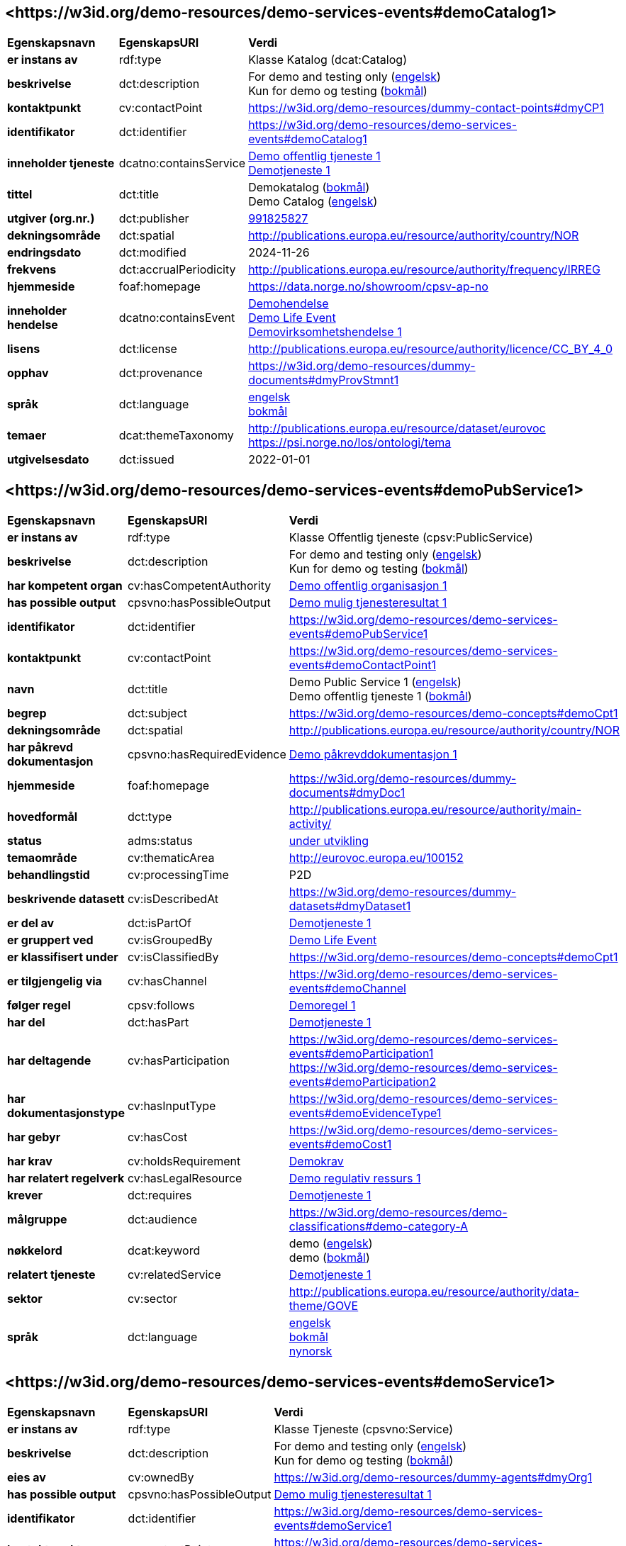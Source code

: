 // Asciidoc file auto-generated by "(Digdir) Excel2Turtle/Html v.3"

== <\https://w3id.org/demo-resources/demo-services-events#demoCatalog1> [[demoCatalog1]]

[cols="20s,20d,60d"]
|===
| Egenskapsnavn | *EgenskapsURI* | *Verdi*
| er instans av | rdf:type | Klasse Katalog (dcat:Catalog)
| beskrivelse | dct:description |  For demo and testing only (http://publications.europa.eu/resource/authority/language/ENG[engelsk]) + 
 Kun for demo og testing (http://publications.europa.eu/resource/authority/language/NOB[bokmål])
| kontaktpunkt | cv:contactPoint |  https://w3id.org/demo-resources/dummy-contact-points#dmyCP1
| identifikator | dct:identifier | https://w3id.org/demo-resources/demo-services-events#demoCatalog1
| inneholder tjeneste | dcatno:containsService | https://w3id.org/demo-resources/demo-services-events#demoPubService1[Demo offentlig tjeneste 1] + 
https://w3id.org/demo-resources/demo-services-events#demoService1[Demotjeneste 1]
| tittel | dct:title |  Demokatalog (http://publications.europa.eu/resource/authority/language/NOB[bokmål]) + 
 Demo Catalog (http://publications.europa.eu/resource/authority/language/ENG[engelsk])
| utgiver (org.nr.) | dct:publisher | https://organization-catalog.fellesdatakatalog.digdir.no/organizations/991825827[991825827]
| dekningsområde | dct:spatial |  http://publications.europa.eu/resource/authority/country/NOR
| endringsdato | dct:modified |  2024-11-26
| frekvens | dct:accrualPeriodicity |  http://publications.europa.eu/resource/authority/frequency/IRREG
| hjemmeside | foaf:homepage |  https://data.norge.no/showroom/cpsv-ap-no
| inneholder hendelse | dcatno:containsEvent | https://w3id.org/demo-resources/demo-services-events#demoEvent1[Demohendelse] + 
https://w3id.org/demo-resources/demo-services-events#demoLifeEvent1[Demo Life Event] + 
https://w3id.org/demo-resources/demo-services-events#demoBusinessEvent1[Demovirksomhetshendelse 1]
| lisens | dct:license |  http://publications.europa.eu/resource/authority/licence/CC_BY_4_0
| opphav | dct:provenance |  https://w3id.org/demo-resources/dummy-documents#dmyProvStmnt1
| språk | dct:language | http://publications.europa.eu/resource/authority/language/ENG[engelsk] + 
http://publications.europa.eu/resource/authority/language/NOB[bokmål]
| temaer | dcat:themeTaxonomy |  http://publications.europa.eu/resource/dataset/eurovoc + 
 https://psi.norge.no/los/ontologi/tema
| utgivelsesdato | dct:issued |  2022-01-01
|===

== <\https://w3id.org/demo-resources/demo-services-events#demoPubService1> [[demoPubService1]]

[cols="20s,20d,60d"]
|===
| Egenskapsnavn | *EgenskapsURI* | *Verdi*
| er instans av | rdf:type | Klasse Offentlig tjeneste (cpsv:PublicService)
| beskrivelse | dct:description |  For demo and testing only (http://publications.europa.eu/resource/authority/language/ENG[engelsk]) + 
 Kun for demo og testing (http://publications.europa.eu/resource/authority/language/NOB[bokmål])
| har kompetent organ | cv:hasCompetentAuthority | https://w3id.org/demo-resources/demo-services-events#demoPubOrg1[Demo offentlig organisasjon 1]
| has possible output | cpsvno:hasPossibleOutput | https://w3id.org/demo-resources/demo-services-events#demoPossibleOutput1[Demo mulig tjenesteresultat 1]
| identifikator | dct:identifier | https://w3id.org/demo-resources/demo-services-events#demoPubService1
| kontaktpunkt | cv:contactPoint | https://w3id.org/demo-resources/demo-services-events#demoContactPoint1
| navn | dct:title |  Demo Public Service 1 (http://publications.europa.eu/resource/authority/language/ENG[engelsk]) + 
 Demo offentlig tjeneste 1 (http://publications.europa.eu/resource/authority/language/NOB[bokmål])
| begrep | dct:subject |  https://w3id.org/demo-resources/demo-concepts#demoCpt1
| dekningsområde | dct:spatial |  http://publications.europa.eu/resource/authority/country/NOR
| har påkrevd dokumentasjon | cpsvno:hasRequiredEvidence | https://w3id.org/demo-resources/demo-services-events#demoReqEvidence1[Demo påkrevddokumentasjon 1]
| hjemmeside | foaf:homepage |  https://w3id.org/demo-resources/dummy-documents#dmyDoc1
| hovedformål | dct:type |  http://publications.europa.eu/resource/authority/main-activity/
| status | adms:status | http://publications.europa.eu/resource/authority/distribution-status/DEVELOP[under utvikling]
| temaområde | cv:thematicArea |  http://eurovoc.europa.eu/100152
| behandlingstid | cv:processingTime |  P2D
| beskrivende datasett | cv:isDescribedAt |  https://w3id.org/demo-resources/dummy-datasets#dmyDataset1
| er del av | dct:isPartOf | https://w3id.org/demo-resources/demo-services-events#demoService1[Demotjeneste 1]
| er gruppert ved | cv:isGroupedBy | https://w3id.org/demo-resources/demo-services-events#demoLifeEvent1[Demo Life Event]
| er klassifisert under | cv:isClassifiedBy |  https://w3id.org/demo-resources/demo-concepts#demoCpt1
| er tilgjengelig via | cv:hasChannel | https://w3id.org/demo-resources/demo-services-events#demoChannel
| følger regel | cpsv:follows | https://w3id.org/demo-resources/demo-services-events#demoRule1[Demoregel 1]
| har del | dct:hasPart | https://w3id.org/demo-resources/demo-services-events#demoService1[Demotjeneste 1]
| har deltagende | cv:hasParticipation | https://w3id.org/demo-resources/demo-services-events#demoParticipation1 + 
https://w3id.org/demo-resources/demo-services-events#demoParticipation2
| har dokumentasjonstype | cv:hasInputType | https://w3id.org/demo-resources/demo-services-events#demoEvidenceType1
| har gebyr | cv:hasCost | https://w3id.org/demo-resources/demo-services-events#demoCost1
| har krav | cv:holdsRequirement | https://w3id.org/demo-resources/demo-services-events#demoRequirement1[Demokrav]
| har relatert regelverk | cv:hasLegalResource | https://w3id.org/demo-resources/demo-services-events#demoLegalResource1[Demo regulativ ressurs 1]
| krever | dct:requires | https://w3id.org/demo-resources/demo-services-events#demoService1[Demotjeneste 1]
| målgruppe | dct:audience |  https://w3id.org/demo-resources/demo-classifications#demo-category-A
| nøkkelord | dcat:keyword |  demo (http://publications.europa.eu/resource/authority/language/ENG[engelsk]) + 
 demo (http://publications.europa.eu/resource/authority/language/NOB[bokmål])
| relatert tjeneste | cv:relatedService | https://w3id.org/demo-resources/demo-services-events#demoService1[Demotjeneste 1]
| sektor | cv:sector |  http://publications.europa.eu/resource/authority/data-theme/GOVE
| språk | dct:language | http://publications.europa.eu/resource/authority/language/ENG[engelsk] + 
http://publications.europa.eu/resource/authority/language/NOB[bokmål] + 
http://publications.europa.eu/resource/authority/language/NNO[nynorsk]
|===

== <\https://w3id.org/demo-resources/demo-services-events#demoService1> [[demoService1]]

[cols="20s,20d,60d"]
|===
| Egenskapsnavn | *EgenskapsURI* | *Verdi*
| er instans av | rdf:type | Klasse Tjeneste (cpsvno:Service)
| beskrivelse | dct:description |  For demo and testing only (http://publications.europa.eu/resource/authority/language/ENG[engelsk]) + 
 Kun for demo og testing (http://publications.europa.eu/resource/authority/language/NOB[bokmål])
| eies av | cv:ownedBy |  https://w3id.org/demo-resources/dummy-agents#dmyOrg1
| has possible output | cpsvno:hasPossibleOutput | https://w3id.org/demo-resources/demo-services-events#demoPossibleOutput1[Demo mulig tjenesteresultat 1]
| identifikator | dct:identifier | https://w3id.org/demo-resources/demo-services-events#demoService1
| kontaktpunkt | cv:contactPoint | https://w3id.org/demo-resources/demo-services-events#demoContactPoint1
| navn | dct:title |  Demo Service 1 (http://publications.europa.eu/resource/authority/language/ENG[engelsk]) + 
 Demotjeneste 1 (http://publications.europa.eu/resource/authority/language/NOB[bokmål])
| begrep | dct:subject |  https://w3id.org/demo-resources/demo-concepts#demoCpt1
| dekningsområde | dct:spatial |  http://publications.europa.eu/resource/authority/country/NOR
| er del av | dct:isPartOf |  https://w3id.org/demo-resources/dummy-services#dmySrvc1
| har del | dct:hasPart |  https://w3id.org/demo-resources/dummy-services#dmySrvc1
| hjemmeside | foaf:homepage |  https://w3id.org/demo-resources/dummy-documents#dmyDoc1
| status | adms:status | http://publications.europa.eu/resource/authority/distribution-status/DEVELOP[under utvikling]
| temaområde | cv:thematicArea |  https://psi.norge.no/los/tema/handel-og-service
| behandlingstid | cv:processingTime |  P2D
| beskrivende datasett | cv:isDescribedAt |  https://w3id.org/demo-resources/dummy-datasets#dmyDataset1
| er gruppert ved | cv:isGroupedBy | https://w3id.org/demo-resources/demo-services-events#demoEvent1[Demohendelse]
| er klassifisert under | cv:isClassifiedBy |  https://w3id.org/demo-resources/demo-concepts#demoCpt1
| er tilgjengelig via | cv:hasChannel | https://w3id.org/demo-resources/demo-services-events#demoChannel
| følger regel | cpsv:follows | https://w3id.org/demo-resources/demo-services-events#demoRule1[Demoregel 1]
| har deltagende | cv:hasParticipation | https://w3id.org/demo-resources/demo-services-events#demoParticipation1 + 
https://w3id.org/demo-resources/demo-services-events#demoParticipation2
| har dokumentasjonstype | cv:hasInputType | https://w3id.org/demo-resources/demo-services-events#demoEvidenceType1
| har gebyr | cv:hasCost | https://w3id.org/demo-resources/demo-services-events#demoCost1
| har krav | cv:holdsRequirement | https://w3id.org/demo-resources/demo-services-events#demoRequirement1[Demokrav]
| relatert regelverk | cv:hasLegalResource | https://w3id.org/demo-resources/demo-services-events#demoLegalResource1[Demo regulativ ressurs 1]
| krever | dct:requires |  https://w3id.org/demo-resources/dummy-services#dmySrvc1
| målgruppe | dct:audience |  https://w3id.org/demo-resources/demo-classifications#demo-category-A
| nøkkelord | dcat:keyword |  demo (http://publications.europa.eu/resource/authority/language/ENG[engelsk]) + 
 demo (http://publications.europa.eu/resource/authority/language/NOB[bokmål])
| relatert tjeneste | cv:relatedService |  https://w3id.org/demo-resources/dummy-services#dmySrvc1
| sektor | cv:sector |  http://publications.europa.eu/resource/authority/data-theme/GOVE
| språk | dct:language | http://publications.europa.eu/resource/authority/language/ENG[engelsk] + 
http://publications.europa.eu/resource/authority/language/NOB[bokmål] + 
http://publications.europa.eu/resource/authority/language/NNO[nynorsk]
| type | dct:type |  https://data.norge.no/vocabulary/service-type#dummy-service
|===

== <\https://w3id.org/demo-resources/demo-services-events#demoPossibleOutput1> [[demoPossibleOutput1]]

[cols="20s,20d,60d"]
|===
| Egenskapsnavn | *EgenskapsURI* | *Verdi*
| er instans av | rdf:type | cpsvno:PossibleOutput
| beskrivelse | dct:description |  For demo and testing only (http://publications.europa.eu/resource/authority/language/ENG[engelsk]) + 
 Kun for demo og testing (http://publications.europa.eu/resource/authority/language/NOB[bokmål])
| tittel | dct:title |  Demo Possible Output 1 (http://publications.europa.eu/resource/authority/language/ENG[engelsk]) + 
 Demo mulig tjenesteresultat 1 (http://publications.europa.eu/resource/authority/language/NOB[bokmål])
| språk | dct:language | http://publications.europa.eu/resource/authority/language/ENG[engelsk] + 
http://publications.europa.eu/resource/authority/language/NOB[bokmål]
| er del av | dct:isPartOf |  https://w3id.org/demo-resources/dummy-datasets#dmyDataset1
| identifikator | dct:identifier | https://w3id.org/demo-resources/demo-services-events#demoPossibleOutput1
| kan skape | xkos:causes |  https://w3id.org/demo-resources/dummy-events#dmyEvent1
| type | dct:type |  https://data.norge.no/vocabulary/service-output-type#permit
|===

== <\https://w3id.org/demo-resources/demo-services-events#demoReqEvidence1> [[demoReqEvidence1]]

[cols="20s,20d,60d"]
|===
| Egenskapsnavn | *EgenskapsURI* | *Verdi*
| er instans av | rdf:type | cpsvno:RequiredEvidence
| beskrivelse | dct:description |  For demo and testing only (http://publications.europa.eu/resource/authority/language/ENG[engelsk]) + 
 Kun for demo og testing (http://publications.europa.eu/resource/authority/language/NOB[bokmål])
| tittel | dct:title |  Demo Required Evidence 1 (http://publications.europa.eu/resource/authority/language/ENG[engelsk]) + 
 Demo påkrevddokumentasjon 1 (http://publications.europa.eu/resource/authority/language/NOB[bokmål])
| gyldighetsperiode | cv:validityPeriod |  P6M
| språk | dct:language | http://publications.europa.eu/resource/authority/language/ENG[engelsk] + 
http://publications.europa.eu/resource/authority/language/NOB[bokmål] + 
http://publications.europa.eu/resource/authority/language/NNO[nynorsk]
| er del av | dct:isPartOf |  https://w3id.org/demo-resources/dummy-datasets#dmyDataset1
|===

== <\https://w3id.org/demo-resources/demo-services-events#demoEvent1> [[demoEvent1]]

[cols="20s,20d,60d"]
|===
| Egenskapsnavn | *EgenskapsURI* | *Verdi*
| er instans av | rdf:type | Klasse Hendelse (cv:Event)
| identifikator | dct:identifier | https://w3id.org/demo-resources/demo-services-events#demoEvent1
| navn | dct:title |  Demo Event (http://publications.europa.eu/resource/authority/language/ENG[engelsk]) + 
 Demohendelse (http://publications.europa.eu/resource/authority/language/NOB[bokmål])
| beskrivelse | dct:description |  For demo and testing only (http://publications.europa.eu/resource/authority/language/ENG[engelsk]) + 
 Kun for demo og testing (http://publications.europa.eu/resource/authority/language/NOB[bokmål])
| kan sette i gang | cpsvno:mayTrigger | https://w3id.org/demo-resources/demo-services-events#demoService1[Demotjeneste 1]
| begrep | dct:subject |  https://w3id.org/demo-resources/demo-concepts#demoCpt1
| beskrivende datasett | cv:isDescribedAt |  https://w3id.org/demo-resources/dummy-datasets#dmyDataset1
| type | dct:type |  https://data.norge.no/vocabulary/event-type#data-changed
|===

== <\https://w3id.org/demo-resources/demo-services-events#demoLifeEvent1> [[demoLifeEvent1]]

[cols="20s,20d,60d"]
|===
| Egenskapsnavn | *EgenskapsURI* | *Verdi*
| er instans av | rdf:type | Klasse Livshendelse (cv:LifeEvent)
| identifikator | dct:identifier | https://w3id.org/demo-resources/demo-services-events#demoLifeEvent1
| navn | dct:title |  Demo Life Event (http://publications.europa.eu/resource/authority/language/NOB[bokmål]) + 
 Demolivshendelse (http://publications.europa.eu/resource/authority/language/NNO[nynorsk])
| beskrivelse | dct:description |  For demo and testing only (http://publications.europa.eu/resource/authority/language/ENG[engelsk]) + 
 Kun for demo og testing (http://publications.europa.eu/resource/authority/language/NOB[bokmål])
| utløser behov for | cpsvno:mayTriggerNeedFor | https://w3id.org/demo-resources/demo-services-events#demoService1[Demotjeneste 1]
| begrep | dct:subject |  https://w3id.org/demo-resources/demo-concepts#demoCpt1
| beskrivende datasett | cv:isDescribedAt |  https://w3id.org/demo-resources/dummy-datasets#dmyDataset1
| type | dct:type |  https://data.norge.no/vocabulary/life-event-type#having-a-child
|===

== <\https://w3id.org/demo-resources/demo-services-events#demoBusinessEvent1> [[demoBusinessEvent1]]

[cols="20s,20d,60d"]
|===
| Egenskapsnavn | *EgenskapsURI* | *Verdi*
| er instans av | rdf:type | Klasse Virksomhetshendelse (cv:BusinessEvent)
| identifikator | dct:identifier | https://w3id.org/demo-resources/demo-services-events#demoBusinessEvent1
| navn | dct:title |  Demo Business Event 1 (http://publications.europa.eu/resource/authority/language/ENG[engelsk]) + 
 Demovirksomhetshendelse 1 (http://publications.europa.eu/resource/authority/language/NOB[bokmål])
| beskrivelse | dct:description |  For demo and testing only (http://publications.europa.eu/resource/authority/language/ENG[engelsk]) + 
 Kun for demo og testing (http://publications.europa.eu/resource/authority/language/NOB[bokmål])
| kan utløse behov for | cpsvno:mayTriggerNeedFor |  https://w3id.org/demo-resources/dummy-services#dmySrvc1
| begrep | dct:subject |  https://w3id.org/demo-resources/demo-concepts#demoCpt1
| beskrivende datasett | cv:isDescribedAt |  https://w3id.org/demo-resources/dummy-datasets#dmyDataset1
| type | dct:type |  https://data.norge.no/vocabulary/business-event-type#starting-business
|===

== <\https://w3id.org/demo-resources/demo-services-events#demoConstraint1> [[demoConstraint1]]

[cols="20s,20d,60d"]
|===
| Egenskapsnavn | *EgenskapsURI* | *Verdi*
| er instans av | rdf:type | Klasse Begresning (cv:Constraint)
| begrenser | cv:constrains | https://w3id.org/demo-resources/demo-services-events#demoInfoConcept1[Demoinformsjonsbegrep 1]
| identifikator | dct:identifier | https://w3id.org/demo-resources/demo-services-events#demoConstraint1
| navn | dct:title |  Demo Constraint 1 (http://publications.europa.eu/resource/authority/language/ENG[engelsk]) + 
 Demobegrensning 1 (http://publications.europa.eu/resource/authority/language/NOB[bokmål])
| beskrivelse | dct:description |  For demo and testing only (http://publications.europa.eu/resource/authority/language/ENG[engelsk]) + 
 Kun for demo og testing (http://publications.europa.eu/resource/authority/language/NOB[bokmål])
|===

== <\https://w3id.org/demo-resources/demo-services-events#demoParticipation1> [[demoParticipation1]]

[cols="20s,20d,60d"]
|===
| Egenskapsnavn | *EgenskapsURI* | *Verdi*
| er instans av | rdf:type | Klasse Deltagelse (cv:Participation)
| beskrivelse | dct:description |  Participation with the role 'service receiver' (http://publications.europa.eu/resource/authority/language/ENG[engelsk]) + 
 Deltagelse med rollen 'tjenestemottaker' (http://publications.europa.eu/resource/authority/language/NOB[bokmål])
| har deltager | cv:hasParticipant | https://w3id.org/demo-resources/demo-services-events#demoAgent1[Demoaktør 1]
| identifikator | dct:identifier | https://w3id.org/demo-resources/demo-services-events#demoParticipation1
| rolle | cv:role |  https://data.norge.no/vocabulary/role-type#service-receiver
|===

== <\https://w3id.org/demo-resources/demo-services-events#demoParticipation2> [[demoParticipation2]]

[cols="20s,20d,60d"]
|===
| Egenskapsnavn | *EgenskapsURI* | *Verdi*
| er instans av | rdf:type | Klasse Deltagelse (cv:Participation)
| beskrivelse | dct:description |  Participation with the role 'service provider' (http://publications.europa.eu/resource/authority/language/ENG[engelsk]) + 
 Deltagelse med rollen 'tjenestetilbyder' (http://publications.europa.eu/resource/authority/language/NOB[bokmål])
| har deltager | cv:hasParticipant | https://w3id.org/demo-resources/demo-services-events#demoPubOrg1[Demo offentlig organisasjon 1]
| identifikator | dct:identifier | https://w3id.org/demo-resources/demo-services-events#demoParticipation2
| rolle | cv:role |  https://data.norge.no/vocabulary/role-type#service-provider
|===

== <\https://w3id.org/demo-resources/demo-services-events#demoEvidenceType1> [[demoEvidenceType1]]

[cols="20s,20d,60d"]
|===
| Egenskapsnavn | *EgenskapsURI* | *Verdi*
| er instans av | rdf:type | Klasse Dokumentasjonstype (cv:EvidenceType)
| identifikator | dct:identifier | https://w3id.org/demo-resources/demo-services-events#demoEvidenceType1
| er spesifisert i | cv:isSpecifiedIn | https://w3id.org/demo-resources/demo-services-events#demoEvidenceTypeList1[Demodokumentasjonstype 1]
|===

== <\https://w3id.org/demo-resources/demo-services-events#demoEvidenceTypeList1> [[demoEvidenceTypeList1]]

[cols="20s,20d,60d"]
|===
| Egenskapsnavn | *EgenskapsURI* | *Verdi*
| er instans av | rdf:type | Klasse Dokumentasjonstypeliste (cv:EvidenceTypeList)
| spesifiserer dokumentasjonstype | cv:specifiesEvidenceType | https://w3id.org/demo-resources/demo-services-events#demoEvidenceType1
| beskrivelse | dct:description |  For demo and testing only (http://publications.europa.eu/resource/authority/language/ENG[engelsk]) + 
 Kun for demo og testing (http://publications.europa.eu/resource/authority/language/NOB[bokmål])
| identifikator | dct:identifier | https://w3id.org/demo-resources/demo-services-events#demoEvidenceTypeList1
| navn | skos:prefLabel |  Demo Evidence Type 1 (http://publications.europa.eu/resource/authority/language/ENG[engelsk]) + 
 Demodokumentasjonstype 1 (http://publications.europa.eu/resource/authority/language/NOB[bokmål])
|===

== <\https://w3id.org/demo-resources/demo-services-events#demoCost1> [[demoCost1]]

[cols="20s,20d,60d"]
|===
| Egenskapsnavn | *EgenskapsURI* | *Verdi*
| er instans av | rdf:type | Klasse Gebyr (cv:Cost)
| identifikator | dct:identifier | https://w3id.org/demo-resources/demo-services-events#demoCost1
| beløp | cv:hasValue |  0.51
| beskrivelse | dct:description |  For demo and testing only (http://publications.europa.eu/resource/authority/language/ENG[engelsk]) + 
 Kun for demo og testing (http://publications.europa.eu/resource/authority/language/NOB[bokmål])
| valuta | cv:currency |  http://publications.europa.eu/resource/authority/currency/NOK
| er bestemt av | cv:isDefinedBy |  https://organization-catalogue.fellesdatakatalog.digdir.no/organizations/983887406
| hvis tilbys gjennom | cv:ifAccessedThrough | https://w3id.org/demo-resources/demo-services-events#demoChannel
|===

== <\https://w3id.org/demo-resources/demo-services-events#demoInfoConcept1> [[demoInfoConcept1]]

[cols="20s,20d,60d"]
|===
| Egenskapsnavn | *EgenskapsURI* | *Verdi*
| er instans av | rdf:type | Klasse Informasjonsbegrep (cv:InformationConcept)
| uttrykk av forventet verdi | cv:expressionOfExpectedValue |  >= 18
| beskrivelse | dct:description |  For demo and testing only (http://publications.europa.eu/resource/authority/language/ENG[engelsk]) + 
 Kun for demo og testing (http://publications.europa.eu/resource/authority/language/NOB[bokmål])
| identifikator | dct:identifier | https://w3id.org/demo-resources/demo-services-events#demoInfoConcept1
| navn | skos:prefLabel |  Demo Information Concept 1 (http://publications.europa.eu/resource/authority/language/ENG[engelsk]) + 
 Demoinformsjonsbegrep 1 (http://publications.europa.eu/resource/authority/language/NOB[bokmål])
|===

== <\https://w3id.org/demo-resources/demo-services-events#demoInfoRequirement1> [[demoInfoRequirement1]]

[cols="20s,20d,60d"]
|===
| Egenskapsnavn | *EgenskapsURI* | *Verdi*
| er instans av | rdf:type | Klasse Informasjonskrav (cv:InformationRequirement)
| identifikator | dct:identifier | https://w3id.org/demo-resources/demo-services-events#demoInfoRequirement1
| navn | dct:title |  Demo Information Requirement 1 (http://publications.europa.eu/resource/authority/language/ENG[engelsk]) + 
 Demoinformasjonskrav 1 (http://publications.europa.eu/resource/authority/language/NOB[bokmål])
| beskrivelse | dct:description |  For demo and testing only (http://publications.europa.eu/resource/authority/language/ENG[engelsk]) + 
 Kun for demo og testing (http://publications.europa.eu/resource/authority/language/NOB[bokmål])
|===

== <\https://w3id.org/demo-resources/demo-services-events#demoContactPoint1> [[demoContactPoint1]]

[cols="20s,20d,60d"]
|===
| Egenskapsnavn | *EgenskapsURI* | *Verdi*
| er instans av | rdf:type | Klasse Kontaktpunkt (cv:ContactPoint)
| begrenset åpningstid | cv:specialOpeningHoursSpecification |  https://w3id.org/demo-resources/dummy-times#dmyTemporalEntity1
| e-post | cv:email |  mailto:demoCP1@example.org
| har språk | vcard:language | http://publications.europa.eu/resource/authority/language/NOB[bokmål] + 
http://publications.europa.eu/resource/authority/language/NNO[nynorsk] + 
http://publications.europa.eu/resource/authority/language/ENG[engelsk]
| kontaktside | cv:contactPage |  https://w3id.org/demo-resources/dummy-documents#dmyDoc1
| ordinær åpningstid | cv:openingHours |  https://w3id.org/demo-resources/dummy-times#dmyTemporalEntity1
| telefon | cv:telephone |  12345678
| type kontaktpunkt | vcard:category |  Technical support (http://publications.europa.eu/resource/authority/language/ENG[engelsk]) + 
 Teknisk brukerstøtte (http://publications.europa.eu/resource/authority/language/NOB[bokmål])
|===

== <\https://w3id.org/demo-resources/demo-services-events#demoRequirement1> [[demoRequirement1]]

[cols="20s,20d,60d"]
|===
| Egenskapsnavn | *EgenskapsURI* | *Verdi*
| er instans av | rdf:type | Klasse Krav (cv:Requirement)
| identifikator | dct:identifier | https://w3id.org/demo-resources/demo-services-events#demoRequirement1
| navn | dct:title |  Demo  Requirement (http://publications.europa.eu/resource/authority/language/ENG[engelsk]) + 
 Demokrav (http://publications.europa.eu/resource/authority/language/NOB[bokmål])
| beskrivelse | dct:description |  For demo and testing only (http://publications.europa.eu/resource/authority/language/ENG[engelsk]) + 
 Kun for demo og testing (http://publications.europa.eu/resource/authority/language/NOB[bokmål])
|===

== <\https://w3id.org/demo-resources/demo-services-events#demoCriterium1> [[demoCriterium1]]

[cols="20s,20d,60d"]
|===
| Egenskapsnavn | *EgenskapsURI* | *Verdi*
| er instans av | rdf:type | Klasse Kriterium (cv:Criterion)
| identifikator | dct:identifier | https://w3id.org/demo-resources/demo-services-events#demoCriterium1
| navn | dct:title |  Demo  Criterion (http://publications.europa.eu/resource/authority/language/ENG[engelsk]) + 
 Demokriterium (http://publications.europa.eu/resource/authority/language/NOB[bokmål])
| beskrivelse | dct:description |  For demo and testing only (http://publications.europa.eu/resource/authority/language/ENG[engelsk]) + 
 Kun for demo og testing (http://publications.europa.eu/resource/authority/language/NOB[bokmål])
|===

== <\https://w3id.org/demo-resources/demo-services-events#demoPubOrg1> [[demoPubOrg1]]

[cols="20s,20d,60d"]
|===
| Egenskapsnavn | *EgenskapsURI* | *Verdi*
| er instans av | rdf:type | Klasse Offentlig organisasjon (cv:PublicOrganisation)
| dekningsområde | dct:spatial |  http://publications.europa.eu/resource/authority/country/NOR
| foretrukket navn | skos:prefLabel |  Demo offentlig organisasjon 1 (http://publications.europa.eu/resource/authority/language/NOB[bokmål]) + 
 Demo offentleg organisajon 1 (http://publications.europa.eu/resource/authority/language/NNO[nynorsk]) + 
 Demo Public Organization 1 (http://publications.europa.eu/resource/authority/language/ENG[engelsk])
| identifikator | dct:identifier | https://w3id.org/demo-resources/demo-services-events#demoPubOrg1
| type | dct:type |  http://purl.org/adms/publishertype/LocalAuthority
| adresse | locn:address | https://w3id.org/demo-resources/demo-services-events#demoAdr2
| deltar i | cv:participates | https://w3id.org/demo-resources/demo-services-events#demoParticipation2
| hjemmeside | foaf:homepage |  https://w3id.org/demo-resources/dummy-documents#dmyDoc1
|===

== <\https://w3id.org/demo-resources/demo-services-events#demoOrg1> [[demoOrg1]]

[cols="20s,20d,60d"]
|===
| Egenskapsnavn | *EgenskapsURI* | *Verdi*
| er instans av | rdf:type | Klasse Organisasjon (org:Organization)
| foretrukket navn | skos:prefLabel |  Demo Organization 1 (http://publications.europa.eu/resource/authority/language/ENG[engelsk]) + 
 Demoorganisasjon 1 (http://publications.europa.eu/resource/authority/language/NOB[bokmål])
| identifikator | dct:identifier | https://w3id.org/demo-resources/dummy-agents#dmyOrg1
| dekningsområde | dct:spatial |  http://publications.europa.eu/resource/authority/country/NOR
| type | dct:type |  http://purl.org/adms/publishertype/NationalAuthority
| adresse | locn:address | https://w3id.org/demo-resources/demo-services-events#demoAdr2
| deltar i | cv:participates | https://w3id.org/demo-resources/demo-services-events#demoParticipation2
| hjemmeside | foaf:homepage |  https://w3id.org/demo-resources/dummy-documents#dmyDoc1
|===

== <\https://w3id.org/demo-resources/demo-services-events#demoAgent1> [[demoAgent1]]

[cols="20s,20d,60d"]
|===
| Egenskapsnavn | *EgenskapsURI* | *Verdi*
| er instans av | rdf:type | Klasse Aktør (foaf:Agent)
| identifikator | dct:identifier | https://w3id.org/demo-resources/demo-services-events#demoAgent1
| navn | dct:title |  Demo Agent 1 (http://publications.europa.eu/resource/authority/language/ENG[engelsk]) + 
 Demoaktør 1 (http://publications.europa.eu/resource/authority/language/NOB[bokmål])
| adresse | locn:address | https://w3id.org/demo-resources/demo-services-events#demoAdr1
| deltar i | cv:participates | https://w3id.org/demo-resources/demo-services-events#demoParticipation1
|===

== <\https://w3id.org/demo-resources/demo-services-events#demoAdr1> [[demoAdr1]]

[cols="20s,20d,60d"]
|===
| Egenskapsnavn | *EgenskapsURI* | *Verdi*
| er instans av | rdf:type | Klasse Adresse (locn:Address)
| administrativ enhet nivå 1 | locn:adminUnitL1 |  Foodland (http://publications.europa.eu/resource/authority/language/ENG[engelsk]) + 
 Matland (http://publications.europa.eu/resource/authority/language/NOB[bokmål])
| administrativ enhet nivå 2 | locn:adminUnitL2 |  Gourmet county (http://publications.europa.eu/resource/authority/language/ENG[engelsk]) + 
 Gourmetfylke (http://publications.europa.eu/resource/authority/language/NOB[bokmål])
| adresseId | locn:addressId |  https://w3id.org/demo-resources/demo-services-events#anAddress
| adresseringsområde  | locn:addressArea |  The Restaurant Square (http://publications.europa.eu/resource/authority/language/ENG[engelsk]) + 
 Restauranttorget (http://publications.europa.eu/resource/authority/language/NOB[bokmål])
| adressetilleggsnavn | locn:locatorName |  The Food Tower (http://publications.europa.eu/resource/authority/language/ENG[engelsk]) + 
 Mattårnet (http://publications.europa.eu/resource/authority/language/NOB[bokmål])
| fullstendig adresse | locn:fullAddress |  Foot street 1, 111111 Foodcity, Foodland (http://publications.europa.eu/resource/authority/language/ENG[engelsk]) + 
 Matgate 1, 111111 Matby, Matland (http://publications.europa.eu/resource/authority/language/NOB[bokmål])
| gate-/vei-/områdenavn | locn:thoroughfare |  Food street (http://publications.europa.eu/resource/authority/language/ENG[engelsk]) + 
 Matgate (http://publications.europa.eu/resource/authority/language/NOB[bokmål])
| husnummer m.m. | locn:locatorDesignator |  1
| postboks | locn:poBox |  PB1
| postnummer | locn:postCode |  111111
| poststed  | locn:postName |  Foodcity (http://publications.europa.eu/resource/authority/language/ENG[engelsk]) + 
 Matby (http://publications.europa.eu/resource/authority/language/NOB[bokmål])
|===

== <\https://w3id.org/demo-resources/demo-services-events#demoAdr2> [[demoAdr2]]

[cols="20s,20d,60d"]
|===
| Egenskapsnavn | *EgenskapsURI* | *Verdi*
| er instans av | rdf:type | Klasse Adresse (locn:Address)
| administrativ enhet nivå 1 | locn:adminUnitL1 |  Norway (http://publications.europa.eu/resource/authority/language/ENG[engelsk]) + 
 Norge (http://publications.europa.eu/resource/authority/language/NOB[bokmål])
| fullstendig adresse | locn:fullAddress |  24 Sivert Nielsens street, 8905 Bronnoysund, Norway (http://publications.europa.eu/resource/authority/language/ENG[engelsk]) + 
 Sivert Nielsens gate 24, 8905 Brønnøysund, Norge (http://publications.europa.eu/resource/authority/language/NOB[bokmål])
| gate-/vei-/områdenavn | locn:thoroughfare |  Sivert Nielsens street (http://publications.europa.eu/resource/authority/language/ENG[engelsk]) + 
 Sivert Nielsens gate (http://publications.europa.eu/resource/authority/language/NOB[bokmål])
| husnummer m.m. | locn:locatorDesignator |  24
| postnummer | locn:postCode |  8905
| poststed  | locn:postName |  Bronnoysund (http://publications.europa.eu/resource/authority/language/ENG[engelsk]) + 
 Brønnøysund (http://publications.europa.eu/resource/authority/language/NOB[bokmål])
|===

== <\https://w3id.org/demo-resources/demo-services-events#demoRefFramework1> [[demoRefFramework1]]

[cols="20s,20d,60d"]
|===
| Egenskapsnavn | *EgenskapsURI* | *Verdi*
| er instans av | rdf:type | Klasse Referanserammeverk (cv:ReferenceFramework)
| identifikator | dct:identifier | https://w3id.org/demo-resources/dummy-documents#dmyDoc1
| beskrivelse | dct:description |  For demo and testing only (http://publications.europa.eu/resource/authority/language/ENG[engelsk]) + 
 Kun for demo og testing (http://publications.europa.eu/resource/authority/language/NOB[bokmål])
| tittel | dct:title |  Demo Reference Framework 1 (http://publications.europa.eu/resource/authority/language/ENG[engelsk]) + 
 Demoreferanserammeverk 1 (http://publications.europa.eu/resource/authority/language/NOB[bokmål])
|===

== <\https://w3id.org/demo-resources/demo-services-events#demoRule1> [[demoRule1]]

[cols="20s,20d,60d"]
|===
| Egenskapsnavn | *EgenskapsURI* | *Verdi*
| er instans av | rdf:type | Klasse Regel (cpsv:Rule)
| beskrivelse | dct:description |  For demo and testing only (http://publications.europa.eu/resource/authority/language/ENG[engelsk]) + 
 Kun for demo og testing (http://publications.europa.eu/resource/authority/language/NOB[bokmål])
| identifikator | dct:identifier | https://w3id.org/demo-resources/demo-services-events#demoRule1
| tittel | dct:title |  Demo Rule 1 (http://publications.europa.eu/resource/authority/language/ENG[engelsk]) + 
 Demoregel 1 (http://publications.europa.eu/resource/authority/language/NOB[bokmål])
| implementerer | cpsv:implements | https://w3id.org/demo-resources/demo-services-events#demoLegalResource1[Demo regulativ ressurs 1]
| språk | dct:language | http://publications.europa.eu/resource/authority/language/ENG[engelsk] + 
http://publications.europa.eu/resource/authority/language/NOB[bokmål] + 
http://publications.europa.eu/resource/authority/language/NNO[nynorsk]
| type | dct:type |  https://data.norge.no/vocabulary/rule-type#case-management-rules
|===

== <\https://w3id.org/demo-resources/demo-services-events#demoLegalResource1> [[demoLegalResource1]]

[cols="20s,20d,60d"]
|===
| Egenskapsnavn | *EgenskapsURI* | *Verdi*
| er instans av | rdf:type | Klasse Regulativ ressurs (eli:LegalResource)
| beskrivelse | dct:description |  For demo and testing only (http://publications.europa.eu/resource/authority/language/ENG[engelsk]) + 
 Kun for demo og testing (http://publications.europa.eu/resource/authority/language/NOB[bokmål])
| identifikator | dct:identifier | https://w3id.org/demo-resources/demo-services-events#demoLegalResource1
| referanse | rdfs:seeAlso |  https://w3id.org/demo-resources/dummy-documents#dmyDoc1
| språk | dct:language | http://publications.europa.eu/resource/authority/language/ENG[engelsk]
| tittel | dct:title |  Demo Legal Resource 1 (http://publications.europa.eu/resource/authority/language/ENG[engelsk]) + 
 Demo regulativ ressurs 1 (http://publications.europa.eu/resource/authority/language/NOB[bokmål])
| type | dct:type |  https://data.norge.no/vocabulary/legal-resource-type#act
|===

== <\https://w3id.org/demo-resources/demo-services-events#demoTemporalEntity1> [[demoTemporalEntity1]]

[cols="20s,20d,60d"]
|===
| Egenskapsnavn | *EgenskapsURI* | *Verdi*
| er instans av | rdf:type | Klasse Tidsenhet (time:TemporalEntity)
| slutttidspunkt | time:hasEnd | https://w3id.org/demo-resources/demo-services-events#demoTimeInstant1
| starttidspunkt | time:hasBeginning | https://w3id.org/demo-resources/demo-services-events#demoTimeInstant1
| beskrivelse | dct:description |  For demo and testing only (http://publications.europa.eu/resource/authority/language/ENG[engelsk]) + 
 Kun for demo og testing (http://publications.europa.eu/resource/authority/language/NOB[bokmål])
| frekvens | cv:frequency |  http://publications.europa.eu/resource/authority/frequency/DAILY
|===

== <\https://w3id.org/demo-resources/demo-services-events#demoTimeInstant1> [[demoTimeInstant1]]

[cols="20s,20d,60d"]
|===
| Egenskapsnavn | *EgenskapsURI* | *Verdi*
| er instans av | rdf:type | Klasse Tidspunkt (time:Instant)
| tidspunktangivelse | time:inDateTime | https://w3id.org/demo-resources/demo-services-events#demoDateTimeDescr1
|===

== <\https://w3id.org/demo-resources/demo-services-events#demoDateTimeDescr1> [[demoDateTimeDescr1]]

[cols="20s,20d,60d"]
|===
| Egenskapsnavn | *EgenskapsURI* | *Verdi*
| er instans av | rdf:type | Klasse Tidspunktbeskrivelse (time:DateTimeDescription)
| enhetstype | time:unitType |  time:unitMinute
| dag i måneden | time:day |  15
| dag i uken | time:dayOfWeek |  time:Tuesday
| dag i året  | time:dayOfYear |  40
| minutt | time:minute |  60
| måned | time:month |  11
| måned i året | time:monthOfYear |  greg:November
| sekund | time:second |  0
| tidsone | time:timeZone |  [ a time:TimeZone ]
| time | time:hour |  13
| ukenummer | time:week |  6
| år | time:year |  2023
|===

== <\https://w3id.org/demo-resources/demo-services-events#demoTidsrom> [[demoTidsrom]]

[cols="20s,20d,60d"]
|===
| Egenskapsnavn | *EgenskapsURI* | *Verdi*
| er instans av | rdf:type | Klasse Tidsrom (time:ProperInterval)
| sluttidspunkt | time:hasEnd | https://w3id.org/demo-resources/demo-services-events#demoTimeInstant1
| starttidspunkt | time:hasBeginning | https://w3id.org/demo-resources/demo-services-events#demoTimeInstant1
| varighet | time:hasXSDDuration |  PT4H
|===

== <\https://w3id.org/demo-resources/demo-services-events#demoChannel> [[demoChannel]]

[cols="20s,20d,60d"]
|===
| Egenskapsnavn | *EgenskapsURI* | *Verdi*
| er instans av | rdf:type | Klasse Tjenestekanal (cv:Channel)
| identifikator | dct:identifier | https://w3id.org/demo-resources/demo-services-events#demoChannel
| type | dct:type |  https://data.norge.no/vocabulary/service-channel-type#e-mail
| begrenset åpningstid | cv:specialOpeningHoursSpecification | https://w3id.org/demo-resources/demo-services-events#demoTemporalEntity1
| behandlingstid | cv:processingTime |  P1D
| beskrivelse | dct:description |  For demo and testing only (http://publications.europa.eu/resource/authority/language/ENG[engelsk]) + 
 Kun for demo og testing (http://publications.europa.eu/resource/authority/language/NOB[bokmål])
| datatjeneste | cpsvno:dataService |  https://w3id.org/demo-resources/dummy-datasets#dmyDataSrvc1
| eies av | cv:ownedBy | https://w3id.org/demo-resources/demo-services-events#demoPubOrg1[Demo offentlig organisasjon 1]
| har e-post | vcard:hasEmail |  mailto:postmottak@bronnoy.kommune.no
| har påkrevd dokumentasjon | cpsvno:hasRequiredEvidence | https://w3id.org/demo-resources/demo-services-events#demoReqEvidence1[Demo påkrevddokumentasjon 1]
| ordinær åpningstid | cv:openingHours | https://w3id.org/demo-resources/demo-services-events#demoTemporalEntity1
|===

== <\https://w3id.org/demo-resources/demo-services-events#demoServiceConcessionContract1> [[demoServiceConcessionContract1]]

[cols="20s,20d,60d"]
|===
| Egenskapsnavn | *EgenskapsURI* | *Verdi*
| er instans av | rdf:type | Klasse Tjenestekonsesjonskontrakt (cv:ServiceConcessionContract)
| beskrivelse | dct:description |  For demo and testing only (http://publications.europa.eu/resource/authority/language/ENG[engelsk]) + 
 Kun for demo og testing (http://publications.europa.eu/resource/authority/language/NOB[bokmål])
| identifikator | dct:identifier | https://w3id.org/demo-resources/demo-services-events#demoServiceConcessionContract1
| har leverandør | cv:hasEconomicOperator | https://w3id.org/demo-resources/demo-services-events#demoOrg1[Demoorganisasjon 1]
| har oppdragsgiver | cv:hasContractingAuthority | https://w3id.org/demo-resources/demo-services-events#demoPubOrg1[Demo offentlig organisasjon 1]
| tittel | dct:title |  Demo Service Concession Contract 1 (http://publications.europa.eu/resource/authority/language/ENG[engelsk]) + 
 Demo tjenestekonsesjonskontrakt 1 (http://publications.europa.eu/resource/authority/language/NOB[bokmål])
| etablert i henhold til | cv:establishedUnder | https://w3id.org/demo-resources/demo-services-events#demoLegalResource1[Demo regulativ ressurs 1]
|===

== Navnerom [[Namespace]]

[cols="30s,70d"]
|===
| Prefiks | *URI*
| adms | http://www.w3.org/ns/adms#
| cpsv | http://purl.org/vocab/cpsv#
| cpsvno | https://data.norge.no/vocabulary/cpsvno#
| cv | http://data.europa.eu/m8g/
| dcat | http://www.w3.org/ns/dcat#
| dcatno | https://data.norge.no/vocabulary/dcatno#
| dct | http://purl.org/dc/terms/
| eli | http://data.europa.eu/eli/ontology#
| foaf | http://xmlns.com/foaf/0.1/
| greg | http://www.w3.org/ns/time/gregorian#
| locn | http://www.w3.org/ns/locn#
| org | http://www.w3.org/ns/org#
| rdf | http://www.w3.org/1999/02/22-rdf-syntax-ns#
| rdfs | http://www.w3.org/2000/01/rdf-schema#
| skos | http://www.w3.org/2004/02/skos/core#
| time | http://www.w3.org/2006/time#
| vcard | http://www.w3.org/2006/vcard/ns#
| xkos | http://rdf-vocabulary.ddialliance.org/xkos#
| xsd | http://www.w3.org/2001/XMLSchema#
|===

// End of the file, 2024-11-27 08:12:08